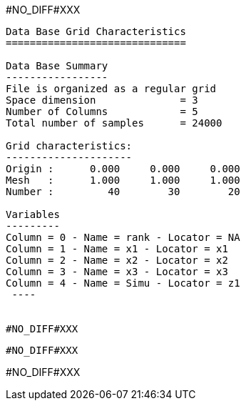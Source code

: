 #NO_DIFF#XXX
----

Data Base Grid Characteristics
==============================

Data Base Summary
-----------------
File is organized as a regular grid
Space dimension              = 3
Number of Columns            = 5
Total number of samples      = 24000

Grid characteristics:
---------------------
Origin :      0.000     0.000     0.000
Mesh   :      1.000     1.000     1.000
Number :         40        30        20

Variables
---------
Column = 0 - Name = rank - Locator = NA
Column = 1 - Name = x1 - Locator = x1
Column = 2 - Name = x2 - Locator = x2
Column = 3 - Name = x3 - Locator = x3
Column = 4 - Name = Simu - Locator = z1
 ----


#NO_DIFF#XXX
----



----


#NO_DIFF#XXX
----
#NO_DIFF#XXX
----
